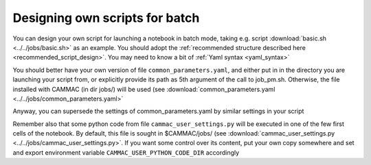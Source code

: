 .. _script_design:

Designing own scripts for batch
--------------------------------

You can design your own script for launching a notebook in batch mode,
taking e.g. script :download:`basic.sh <../../jobs/basic.sh>` as an
example. You should adopt the :ref:`recommended structure described
here <recommended_script_design>`. You may need to know a bit of
:ref:`Yaml syntax <yaml_syntax>`

You should better have your own version of file
``common_parameters.yaml``, and either put in in the directory you are
launching your script from, or explicitly provide its path as 5th
argument of the call to job_pm.sh. Otherwise, the file installed with
CAMMAC (in dir jobs/) will be used (see
:download:`common_parameters.yaml <../../jobs/common_parameters.yaml>`

Anyway, you can supersede the settings of common_parameters.yaml by
similar settings in your script

Remember also that some python code from file ``cammac_user_settings.py``
will be executed in one of the few first cells of the notebook. By
default, this file is sought in $CAMMAC/jobs/ (see
:download:`cammac_user_settings.py
<../../jobs/cammac_user_settings.py>`. If you want some control over
its content, put your own copy somewhere and set and export
environment variable ``CAMMAC_USER_PYTHON_CODE_DIR`` accordingly
